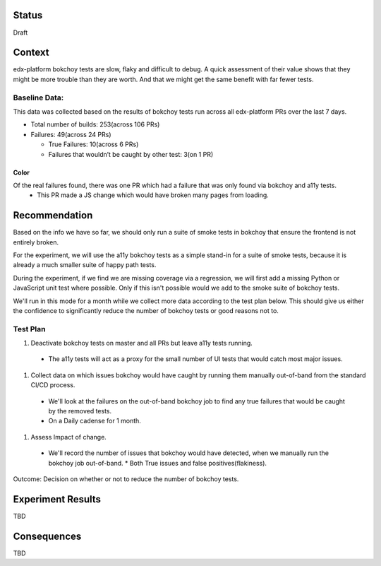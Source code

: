 Status
======
Draft


Context
=======

edx-platform bokchoy tests are slow, flaky and difficult to debug.  A quick assessment of their value shows that they might be more trouble than they are worth.  And that we might get the same benefit with far fewer tests.

Baseline Data:
--------------

This data was collected based on the results of bokchoy tests run across all edx-platform PRs over the last 7 days.

* Total number of builds: 253(across 106 PRs)
* Failures: 49(across 24 PRs)

  * True Failures: 10(across 6 PRs)
  * Failures that wouldn’t be caught by other test: 3(on 1 PR)

Color
~~~~~

Of the real failures found, there was one PR which had a failure that was only found via bokchoy and a11y tests.
    * This PR made a JS change which would have broken many pages from loading.

Recommendation
==============

Based on the info we have so far, we should only run a suite of smoke tests in bokchoy that ensure the frontend is not entirely broken.

For the experiment, we will use the a11y bokchoy tests as a simple stand-in for a suite of smoke tests, because it is already a much smaller suite of happy path tests.

During the experiment, if we find we are missing coverage via a regression, we will first add a missing Python or JavaScript unit test where possible.  Only if this isn't possible would we add to the smoke suite of bokchoy tests.

We'll run in this mode for a month while we collect more data according to the test plan below.  This should give us either the confidence to significantly reduce the number of bokchoy tests or good reasons not to.

Test Plan
---------

#. Deactivate bokchoy tests on master and all PRs but leave a11y tests running.

  * The a11y tests will act as a proxy for the small number of UI tests that would catch most major issues.

#. Collect data on which issues bokchoy would have caught by running them manually out-of-band from the standard CI/CD process.

  * We'll look at the failures on the out-of-band bokchoy job to find any true failures that would be caught by the removed tests.
  * On a Daily cadense for 1 month.

#. Assess Impact of change.

  * We'll record the number of issues that bokchoy would have detected, when we manually run the bokchoy job out-of-band.
    * Both True issues and false positives(flakiness).


Outcome: Decision on whether or not to reduce the number of bokchoy tests.

Experiment Results
==================

TBD

Consequences
============

TBD

